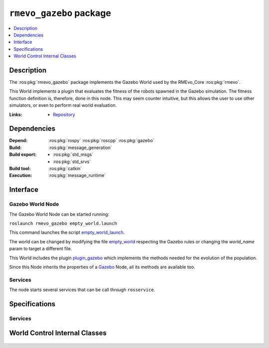 .. ros:package:: rmevo_gazebo

``rmevo_gazebo`` package
************************

.. contents::
  :local:
  :depth: 1

***********
Description
***********

The :ros:pkg:`rmevo_gazebo` package implements the Gazebo World used by the RMEvo_Core :ros:pkg:`rmevo`.

This World implements a plugin that evaluates the fitness of the robots spawned in the Gazebo simulation.
The fitness function definition is, therefore, done in this node. This may seem counter intuitive, but this
allows the user to use other simulators, or even to perform real world evaluation.

:Links: * `Repository <https://github.com/aslab/rmevo>`_

************
Dependencies
************

:Depend: :ros:pkg:`rospy`
          :ros:pkg:`roscpp`
          :ros:pkg:`gazebo`

:Build: :ros:pkg:`message_generation`

:Build export: * :ros:pkg:`std_msgs`
                  * :ros:pkg:`std_srvs`

:Build tool: :ros:pkg:`catkin`

:Execution: :ros:pkg:`message_runtime`

*********
Interface
*********

Gazebo World Node
-----------------

The Gazebo World Node can be started running:

``roslaunch rmevo_gazebo empty_world.launch``

This command launches the script `empty_world_launch`_.

The world can be changed by modifying the file `empty_world`_ respecting the Gazebo rules
or changing the `world_name` param to target a different file.

This World includes the plugin `plugin_gazebo`_ which implements the methods needed for the evolution
of the population.

Since this Node inherits the properties of a `Gazebo`_ Node, all its methods are available too.

.. _empty_world_launch: ../../../../src/rmevo_gazebo/launch/empty_world.launch
.. _empty_world: ../../../../src/rmevo_gazebo/world/empty_world.world

.. _plugin_gazebo: ../../../../src/rmevo_gazebo/plugins/world_control.cc

.. _Gazebo : http://wiki.ros.org/gazebo_ros

Services
--------

The node starts several services that can be call through ``rosservice``.


.. function:: /worldcontrol/evaluate_fitness

  :Service description: :ros:srv:`~rmevo_gazebo/FitnessEvaluation`

  Calls the internal method :meth:`~gazebo::WorldControl.evaluateFitness()`, which evaluates the fitness of the given
  using the defined method (by default uses :meth:`~~gazebo::WorldControl.count_entity_children()`).
 
.. function:: /worldcontrol/pause_simulation_service

  :Service description: :ros:srv:`~std_srvs/Empty`

  Calls the internal method :meth:`~gazebo::WorldControl.pauseSimulation`, which pauses the simulation.

**************
Specifications
**************

Services
--------

.. ros:service:: FitnessEvaluation

  :req_param robot_id: Id of the targeted robot
  :req_paramtype robot_id: :ros:msg:`string`
  :resp_param success: Whether the evaluation succed or not
  :resp_paramtype success: :ros:msg:`bool`
  :resp_param status_message: Complementary information about the status of the evaluation.
  :resp_paramtype status_message: :ros:msg:`string`
  :resp_param robot_fitness: Fitness value calculated for the targeted robot
  :resp_paramtype robot_fitness: :ros:msg:`float32`

*******************************
World Control Internal Classes
*******************************

  .. doxygenclass:: gazebo::WorldControl
    :members: